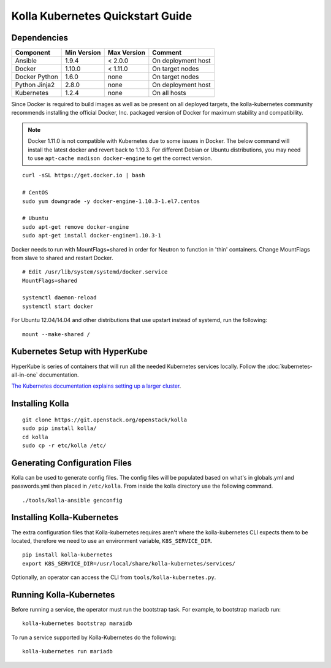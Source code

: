.. quickstart:

=================================
Kolla Kubernetes Quickstart Guide
=================================

Dependencies
============

=====================   ===========  ===========  =========================
Component               Min Version  Max Version  Comment
=====================   ===========  ===========  =========================
Ansible                 1.9.4        < 2.0.0      On deployment host
Docker                  1.10.0       < 1.11.0     On target nodes
Docker Python           1.6.0        none         On target nodes
Python Jinja2           2.8.0        none         On deployment host
Kubernetes              1.2.4        none         On all hosts
=====================   ===========  ===========  =========================


Since Docker is required to build images as well as be present on all deployed
targets, the kolla-kubernetes community recommends installing the official
Docker, Inc. packaged version of Docker for maximum stability and compatibility.

.. NOTE:: Docker 1.11.0 is not compatible with Kubernetes due to some issues in
  Docker. The below command will install the latest docker and revert back to
  1.10.3.  For different Debian or Ubuntu distributions, you may need to use 
  ``apt-cache madison docker-engine`` to get the correct version.

::

    curl -sSL https://get.docker.io | bash

    # CentOS
    sudo yum downgrade -y docker-engine-1.10.3-1.el7.centos

    # Ubuntu
    sudo apt-get remove docker-engine
    sudo apt-get install docker-engine=1.10.3-1

Docker needs to run with MountFlags=shared in order for Neutron to function
in 'thin' containers.  Change MountFlags from slave to shared and restart
Docker.

::

   # Edit /usr/lib/system/systemd/docker.service
   MountFlags=shared

   systemctl daemon-reload
   systemctl start docker

For Ubuntu 12.04/14.04 and other distributions that use upstart instead of
systemd, run the following:

::

    mount --make-shared /

Kubernetes Setup with HyperKube
===============================

HyperKube is series of containers that will run all the needed Kubernetes
services locally.  Follow the :doc:`kubernetes-all-in-one` documentation.

`The Kubernetes documentation explains setting up a larger cluster
<http://kubernetes.io/docs/getting-started-guides/>`_.

Installing Kolla
================

::

    git clone https://git.openstack.org/openstack/kolla
    sudo pip install kolla/
    cd kolla
    sudo cp -r etc/kolla /etc/

Generating Configuration Files
==============================

Kolla can be used to generate config files.  The config files will be populated based on what's in globals.yml and passwords.yml then placed in ``/etc/kolla``.  From inside the kolla directory use the following command.

::

    ./tools/kolla-ansible genconfig

Installing Kolla-Kubernetes
===========================

The extra configuration files that Kolla-kubernetes requires aren't where
the kolla-kubernetes CLI expects them to be located, therefore we need to
use an environment variable, ``K8S_SERVICE_DIR``.

::

    pip install kolla-kubernetes
    export K8S_SERVICE_DIR=/usr/local/share/kolla-kubernetes/services/

Optionally, an operator can access the CLI from ``tools/kolla-kubernetes.py``.

Running Kolla-Kubernetes
========================

Before running a service, the operator must run the bootstrap task.
For example, to bootstrap mariadb run::

   kolla-kubernetes bootstrap maraidb

To run a service supported by Kolla-Kubernetes do the following::

    kolla-kubernetes run mariadb

